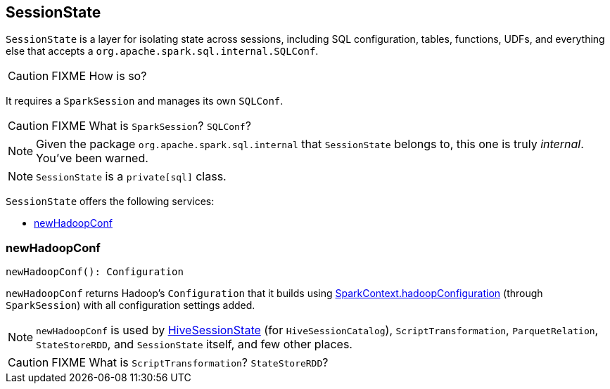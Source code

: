 == SessionState

`SessionState` is a layer for isolating state across sessions, including SQL configuration, tables, functions, UDFs, and everything else that accepts a `org.apache.spark.sql.internal.SQLConf`.

CAUTION: FIXME How is so?

It requires a `SparkSession` and manages its own `SQLConf`.

CAUTION: FIXME What is `SparkSession`? `SQLConf`?

NOTE: Given the package `org.apache.spark.sql.internal` that `SessionState` belongs to, this one is truly _internal_. You've been warned.

NOTE: `SessionState` is a `private[sql]` class.

`SessionState` offers the following services:

* <<newHadoopConf, newHadoopConf>>

=== [[newHadoopConf]] newHadoopConf

[source, scala]
----
newHadoopConf(): Configuration
----

`newHadoopConf` returns Hadoop's `Configuration` that it builds using link:spark-sparkcontext.adoc#hadoopConfiguration[SparkContext.hadoopConfiguration] (through `SparkSession`) with all configuration settings added.

NOTE: `newHadoopConf` is used by link:spark-sql-queryplanner.adoc#HiveSessionState[HiveSessionState] (for `HiveSessionCatalog`), `ScriptTransformation`, `ParquetRelation`, `StateStoreRDD`, and `SessionState` itself, and few other places.

CAUTION: FIXME What is `ScriptTransformation`? `StateStoreRDD`?
